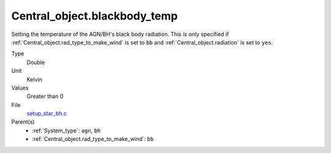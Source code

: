 Central_object.blackbody_temp
=============================

Setting the temperature of the AGN/BH's black body radiation. This is only specified if :ref:`Central_object.rad_type_to_make_wind` is set to ``bb`` and :ref:`Central_object.radiation` is set to ``yes``. 

Type
  Double

Unit
  Kelvin

Values
  Greater than 0

File
  `setup_star_bh.c <https://github.com/agnwinds/python/blob/master/source/setup_star_bh.c>`_


Parent(s)
  * :ref:`System_type`: ``agn``, ``bh``

  * :ref:`Central_object.rad_type_to_make_wind`: ``bb``


